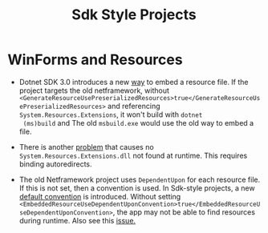#+title: Sdk Style Projects

* WinForms and Resources

- Dotnet SDK 3.0 introduces a new [[https://github.com/dotnet/msbuild/issues/4704][way]] to embed a resource file. If the project
  targets the old netframework, without
  =<GenerateResourceUsePreserializedResources>true</GenerateResourceUsePreserializedResources>=
  and referencing =System.Resources.Extensions=, it won't build with =dotnet
  (ms)build= and The old =msbuild.exe= would use the old way to embed a file.

- There is another [[https://github.com/dotnet/runtime/issues/39078][problem]] that causes no =System.Resources.Extensions.dll= not
  found at runtime. This requires binding autoredirects.

- The old Netframework project uses =DependentUpon= for each resource file. If
  this is not set, then a convention is used. In Sdk-style projects, a new
  [[https://learn.microsoft.com/en-us/dotnet/core/resources/manifest-file-names#embeddedresourceusedependentuponconvention-property][default convention]] is introduced. Without setting
  =<EmbeddedResourceUseDependentUponConvention>true</EmbeddedResourceUseDependentUponConvention>=,
  the app may not be able to find resources during runtime. Also see this [[https://github.com/dotnet/msbuild/issues/5793][issue.]]
